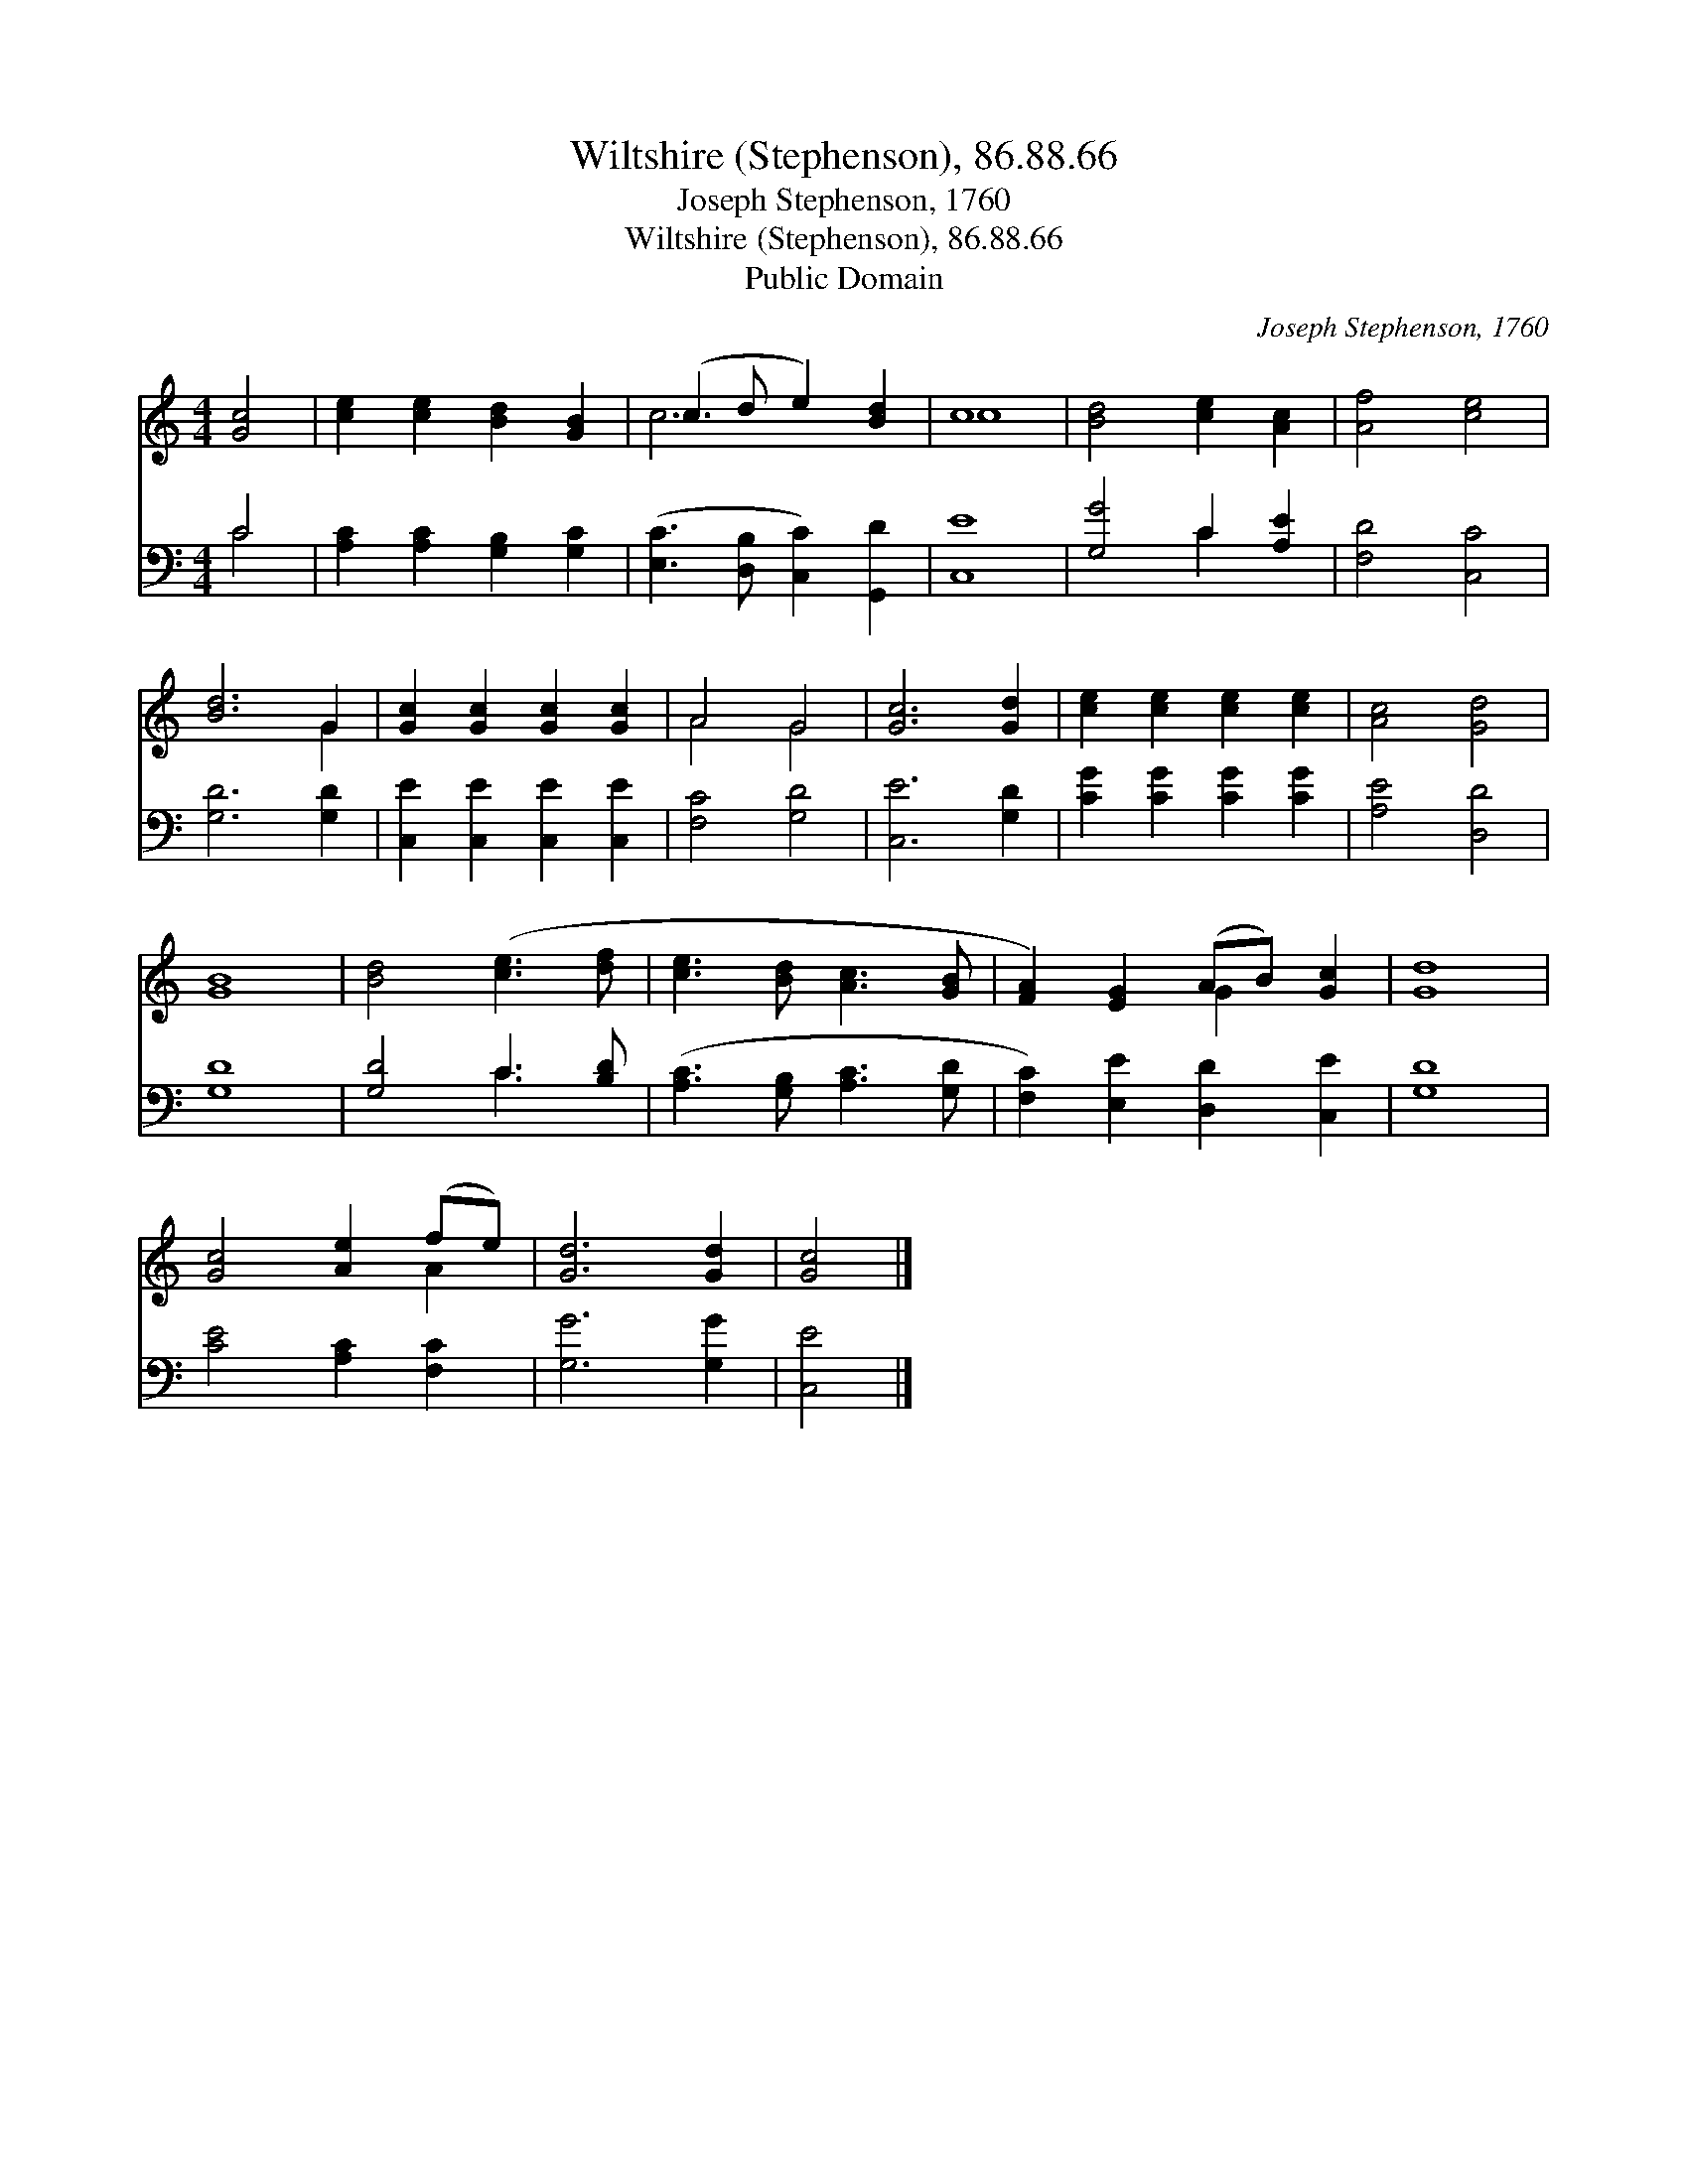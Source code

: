 X:1
T:Wiltshire (Stephenson), 86.88.66
T:Joseph Stephenson, 1760
T:Wiltshire (Stephenson), 86.88.66
T:Public Domain
C:Joseph Stephenson, 1760
Z:Public Domain
%%score ( 1 2 ) ( 3 4 )
L:1/8
M:4/4
K:C
V:1 treble 
V:2 treble 
V:3 bass 
V:4 bass 
V:1
 [Gc]4 | [ce]2 [ce]2 [Bd]2 [GB]2 | (c3 d e2) [Bd]2 | c8 | [Bd]4 [ce]2 [Ac]2 | [Af]4 [ce]4 | %6
 [Bd]6 G2 | [Gc]2 [Gc]2 [Gc]2 [Gc]2 | A4 G4 | [Gc]6 [Gd]2 | [ce]2 [ce]2 [ce]2 [ce]2 | [Ac]4 [Gd]4 | %12
 [GB]8 | [Bd]4 ([ce]3 [df] | [ce]3 [Bd] [Ac]3 [GB] | [FA]2) [EG]2 (AB) [Gc]2 | [Gd]8 | %17
 [Gc]4 [Ae]2 (fe) | [Gd]6 [Gd]2 | [Gc]4 |] %20
V:2
 x4 | x8 | c6 x2 | c8 | x8 | x8 | x6 G2 | x8 | A4 G4 | x8 | x8 | x8 | x8 | x8 | x8 | x4 G2 x2 | %16
 x8 | x6 A2 | x8 | x4 |] %20
V:3
 C4 | [A,C]2 [A,C]2 [G,B,]2 [G,C]2 | ([E,C]3 [D,B,] [C,C]2) [G,,D]2 | [C,E]8 | [G,G]4 C2 [A,E]2 | %5
 [F,D]4 [C,C]4 | [G,D]6 [G,D]2 | [C,E]2 [C,E]2 [C,E]2 [C,E]2 | [F,C]4 [G,D]4 | [C,E]6 [G,D]2 | %10
 [CG]2 [CG]2 [CG]2 [CG]2 | [A,E]4 [D,D]4 | [G,D]8 | [G,D]4 C3 [B,D] | ([A,C]3 [G,B,] [A,C]3 [G,D] | %15
 [F,C]2) [E,E]2 [D,D]2 [C,E]2 | [G,D]8 | [CE]4 [A,C]2 [F,C]2 | [G,G]6 [G,G]2 | [C,E]4 |] %20
V:4
 C4 | x8 | x8 | x8 | x4 C2 x2 | x8 | x8 | x8 | x8 | x8 | x8 | x8 | x8 | x4 C3 x | x8 | x8 | x8 | %17
 x8 | x8 | x4 |] %20

